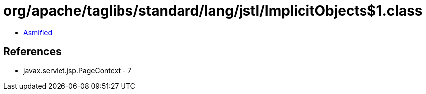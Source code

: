 = org/apache/taglibs/standard/lang/jstl/ImplicitObjects$1.class

 - link:ImplicitObjects$1-asmified.java[Asmified]

== References

 - javax.servlet.jsp.PageContext - 7
